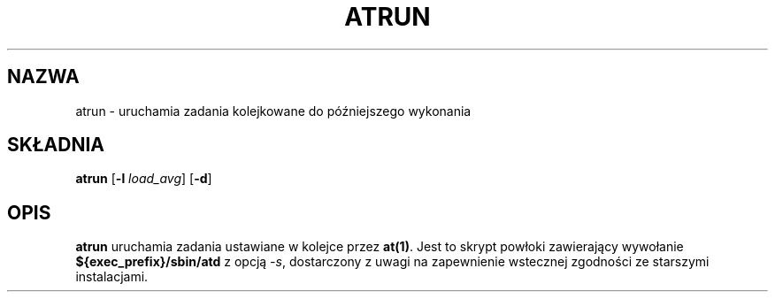 .\" {PTM/WK/1999-XII}
.Id $Id: atrun.8,v 1.1 1999/12/03 12:40:34 wojtek2 Exp $
.TH ATRUN 8 "listopad 1996" local "Podręcznik Programisty Linuksa"
.SH NAZWA
atrun \- uruchamia zadania kolejkowane do późniejszego wykonania
.SH SKŁADNIA
.B atrun
.RB [ -l
.IR load_avg ]
.RB [ -d ]
.SH OPIS
.B atrun
uruchamia zadania ustawiane w kolejce przez
.BR at(1) .
Jest to skrypt powłoki zawierający wywołanie
.B ${exec_prefix}/sbin/atd
z opcją
.IR -s ,
dostarczony z uwagi na zapewnienie wstecznej zgodności
ze starszymi instalacjami.
